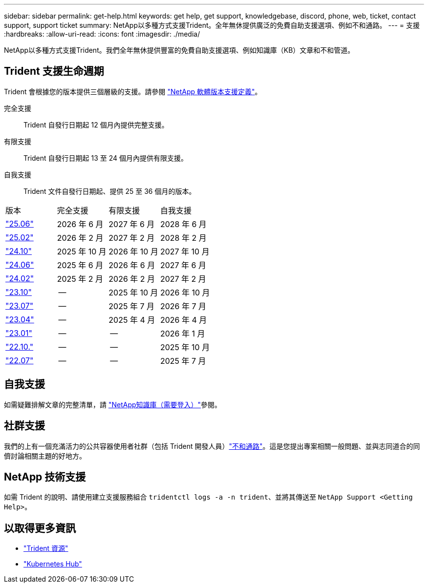 ---
sidebar: sidebar 
permalink: get-help.html 
keywords: get help, get support, knowledgebase, discord, phone, web, ticket, contact support, support ticket 
summary: NetApp以多種方式支援Trident。全年無休提供廣泛的免費自助支援選項、例如不和通路。 
---
= 支援
:hardbreaks:
:allow-uri-read: 
:icons: font
:imagesdir: ./media/


[role="lead"]
NetApp以多種方式支援Trident。我們全年無休提供豐富的免費自助支援選項、例如知識庫（KB）文章和不和管道。



== Trident 支援生命週期

Trident 會根據您的版本提供三個層級的支援。請參閱 link:https://mysupport.netapp.com/site/info/version-support["NetApp 軟體版本支援定義"^]。

完全支援:: Trident 自發行日期起 12 個月內提供完整支援。
有限支援:: Trident 自發行日期起 13 至 24 個月內提供有限支援。
自我支援:: Trident 文件自發行日期起、提供 25 至 36 個月的版本。


[cols="1, 1, 1, 1"]
|===


| 版本 | 完全支援 | 有限支援 | 自我支援 


 a| 
link:https://docs.netapp.com/us-en/trident/index.html["25.06"^]
| 2026 年 6 月 | 2027 年 6 月 | 2028 年 6 月 


 a| 
link:https://docs.netapp.com/us-en/trident-2502/index.html["25.02"^]
| 2026 年 2 月 | 2027 年 2 月 | 2028 年 2 月 


 a| 
link:https://docs.netapp.com/us-en/trident-2410/index.html["24.10"^]
| 2025 年 10 月 | 2026 年 10 月 | 2027 年 10 月 


 a| 
link:https://docs.netapp.com/us-en/trident-2406/index.html["24.06"^]
| 2025 年 6 月 | 2026 年 6 月 | 2027 年 6 月 


 a| 
link:https://docs.netapp.com/us-en/trident-2402/index.html["24.02"^]
| 2025 年 2 月 | 2026 年 2 月 | 2027 年 2 月 


 a| 
link:https://docs.netapp.com/us-en/trident-2310/index.html["23.10"^]
| -- | 2025 年 10 月 | 2026 年 10 月 


 a| 
link:https://docs.netapp.com/us-en/trident-2307/index.html["23.07"^]
| -- | 2025 年 7 月 | 2026 年 7 月 


 a| 
link:https://docs.netapp.com/us-en/trident-2304/index.html["23.04"^]
| -- | 2025 年 4 月 | 2026 年 4 月 


 a| 
link:https://docs.netapp.com/us-en/trident-2301/index.html["23.01"^]
| -- | -- | 2026 年 1 月 


 a| 
link:https://docs.netapp.com/us-en/trident-2210/index.html["22.10."^]
| -- | -- | 2025 年 10 月 


 a| 
link:https://docs.netapp.com/us-en/trident-2207/index.html["22.07"^]
| -- | -- | 2025 年 7 月 
|===


== 自我支援

如需疑難排解文章的完整清單，請 https://kb.netapp.com/Advice_and_Troubleshooting/Cloud_Services/Trident_Kubernetes["NetApp知識庫（需要登入）"^]參閱。



== 社群支援

我們的上有一個充滿活力的公共容器使用者社群（包括 Trident 開發人員）link:https://discord.gg/NetApp["不和通路"^]。這是您提出專案相關一般問題、並與志同道合的同儕討論相關主題的好地方。



== NetApp 技術支援

如需 Trident 的說明、請使用建立支援服務組合 `tridentctl logs -a -n trident`、並將其傳送至 `NetApp Support <Getting Help>`。



== 以取得更多資訊

* link:https://github.com/NetApp/trident["Trident 資源"^]
* link:https://cloud.netapp.com/kubernetes-hub["Kubernetes Hub"^]

